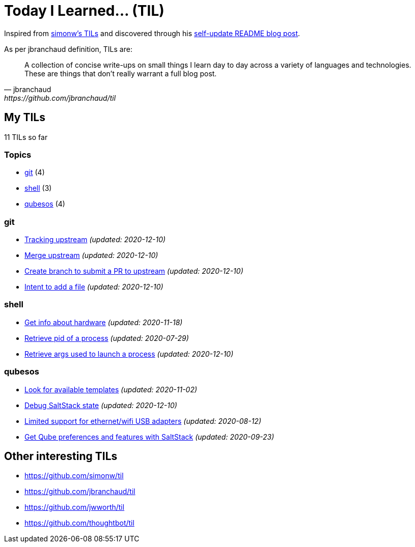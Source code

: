 = Today I Learned... (TIL)

Inspired from https://github.com/simonw/til[simonw's TILs] and discovered through his https://simonwillison.net/2020/Jul/10/self-updating-profile-readme/[self-update README blog post].

As per jbranchaud definition, TILs are:

[quote, jbranchaud, https://github.com/jbranchaud/til]
A collection of concise write-ups on small things I learn day to day across a variety of languages and technologies. These are things that don't really warrant a full blog post.

== My TILs

11 TILs so far

=== Topics

* <<git,git>> (4)
* <<shell,shell>> (3)
* <<qubesos,qubesos>> (4)

=== git [[git]]

* link:git/track-upstream.adoc[Tracking upstream] _(updated: 2020-12-10)_
* link:git/merge-upstream.adoc[Merge upstream] _(updated: 2020-12-10)_
* link:git/submit-pr.adoc[Create branch to submit a PR to upstream] _(updated: 2020-12-10)_
* link:git/intent-to-add-a-file.adoc[Intent to add a file] _(updated: 2020-12-10)_

=== shell [[shell]]

* link:shell/get-info-about-hardware.adoc[Get info about hardware] _(updated: 2020-11-18)_
* link:shell/retrieve-pid-of-a-process.adoc[Retrieve pid of a process] _(updated: 2020-07-29)_
* link:shell/retrieve-args-used-to-launch-a-process.adoc[Retrieve args used to launch a process] _(updated: 2020-12-10)_

=== qubesos [[qubesos]]

* link:qubesos/look-for-available-templates.adoc[Look for available templates] _(updated: 2020-11-02)_
* link:qubesos/saltstack-debug-state.adoc[Debug SaltStack state] _(updated: 2020-12-10)_
* link:qubesos/ethernet-wifi-usb-adapters-limited-support.adoc[Limited support for ethernet/wifi USB adapters] _(updated: 2020-08-12)_
* link:qubesos/saltstack-get-qube-preferences.adoc[Get Qube preferences and features with SaltStack] _(updated: 2020-09-23)_

== Other interesting TILs

* https://github.com/simonw/til
* https://github.com/jbranchaud/til
* https://github.com/jwworth/til
* https://github.com/thoughtbot/til